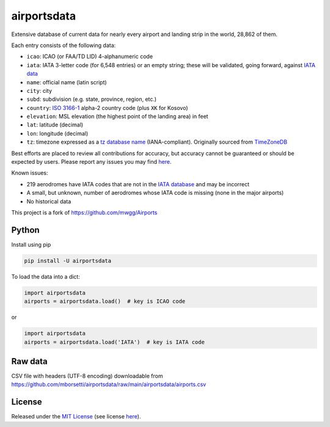 ============
airportsdata
============

.. |ICAO| replace:: 28,862

.. |IATA| replace:: 6,548

.. |version| image:: https://img.shields.io/pypi/v/airportsdata.svg?label=
    :target: https://pypi.org/project/airportsdata/
    :alt: pypi version

.. |support| image:: https://img.shields.io/pypi/pyversions/airportsdata.svg
    :target: https://pypi.org/project/airportsdata/
    :alt: supported Python version

.. |license| image:: https://img.shields.io/pypi/l/airportsdata.svg
    :target: https://pypi.org/project/airportsdata/
    :alt: license

.. |issues| image:: https://img.shields.io/github/issues-raw/mborsetti/airportsdata
    :target: https://github.com/mborsetti/airportsdata/issues
    :alt: issues

.. |travis| image:: https://img.shields.io/travis/com/mborsetti/airportsdata?label=Travis%20CI
    :target: https://travis-ci.com/mborsetti/airportsdata
    :alt: Travis CI build status

Extensive database of current data for nearly every airport and landing strip in the world, |ICAO| of them.

Each entry consists of the following data:

* ``icao``: ICAO (or FAA/TD LID) 4-alphanumeric code
* ``iata``: IATA 3-letter code (for |IATA| entries) or an empty string; these will be validated, going forward, against `IATA
  data <https://www.iata.org/en/publications/directories/code-search/>`__
* ``name``: official name (latin script)
* ``city``: city
* ``subd``: subdivision (e.g. state, province, region, etc.)
* ``country``: `ISO 3166-1 <https://en.wikipedia.org/wiki/ISO_3166-1#Current_codes>`__ alpha-2 country code
  (plus ``XK`` for Kosovo)
* ``elevation``: MSL elevation (the highest point of the landing area) in feet
* ``lat``: latitude (decimal)
* ``lon``: longitude (decimal)
* ``tz``: timezone expressed as a `tz database name <https://en.wikipedia.org/wiki/List_of_tz_database_time_zones>`__
  (IANA-compliant). Originally sourced from `TimeZoneDB <https://timezonedb.com>`__

Best efforts are placed to review all contributions for accuracy, but accuracy cannot be guaranteed or should be
expected by users.  Please report any issues you may find `here
<https://github.com/mborsetti/airportsdata/blob/main/CONTRIBUTING.rst>`__.

Known issues:

* 219 aerodromes have IATA codes that are not in the `IATA database
  <https://www.iata.org/en/publications/directories/code-search/>`__ and may be incorrect
* A small, but unknown, number of aerodromes whose IATA code is missing (none in the major airports)
* No historical data

This project is a fork of https://github.com/mwgg/Airports

Python
======
|version| |support| |travis| |issues|

Install using pip

.. code-block:: bash

  pip install -U airportsdata

To load the data into a dict:

.. code-block:: python

  import airportsdata
  airports = airportsdata.load()  # key is ICAO code

or

.. code-block:: python

  import airportsdata
  airports = airportsdata.load('IATA')  # key is IATA code

Raw data
========

CSV file with headers (UTF-8 encoding) downloadable from
`https://github.com/mborsetti/airportsdata/raw/main/airportsdata/airports.csv
<https://github.com/mborsetti/airportsdata/raw/main/airportsdata/airports.csv>`__

License
=======

|license|

Released under the `MIT License <https://opensource.org/licenses/MIT>`__ (see license `here
<https://github.com/mborsetti/airportsdata/blob/main/LICENSE>`__).
